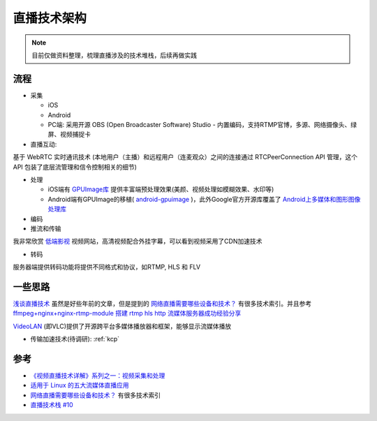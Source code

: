 .. _live_streaming_arch:

========================
直播技术架构
========================

.. note::

   目前仅做资料整理，梳理直播涉及的技术堆栈，后续再做实践

流程
=======

- 采集

  - iOS
  - Android
  - PC端: 采用开源 OBS (Open Broadcaster Software) Studio - 内置编码，支持RTMP官博，多源、网络摄像头、绿屏、视频捕捉卡

- 直播互动:

基于 WebRTC 实时通讯技术 (本地用户（主播）和远程用户（连麦观众）之间的连接通过 RTCPeerConnection API 管理，这个 API 包装了底层流管理和信令控制相关的细节)

- 处理

  - iOS端有 `GPUImage库 <https://github.com/BradLarson/GPUImage>`_ 提供丰富端预处理效果(美颜、视频处理如模糊效果、水印等)
  - Android端有GPUImage的移植( `android-gpuimage <https://github.com/CyberAgent/android-gpuimage>`_ )，此外Google官方开源库覆盖了 `Android上多媒体和图形图像处理库 <https://github.com/google/grafika>`_

- 编码

- 推流和传输

我非常欣赏 `低端影视 <https://ddys.art/>`_ 视频网站，高清视频配合外挂字幕，可以看到视频采用了CDN加速技术

- 转码

服务器端提供转码功能将提供不同格式和协议，如RTMP, HLS 和 FLV 

一些思路
==========

`浅谈直播技术 <https://huangruichang.github.io/?techniques/live-tv/index>`_ 虽然是好些年前的文章，但是提到的 `网络直播需要哪些设备和技术？ <https://www.zhihu.com/question/22421708>`_ 有很多技术索引。并且参考 `ffmpeg+nginx+nginx-rtmp-module 搭建 rtmp hls http 流媒体服务器成功经验分享 <http://www.codeclip.com/3724.html>`_

`VideoLAN <https://www.videolan.org/>`_ (即VLC)提供了开源跨平台多媒体播放器和框架，能够显示流媒体播放

- 传输加速技术(待调研): :ref:`kcp`


参考
=======

- `《视频直播技术详解》系列之一：视频采集和处理 <https://www.techug.com/post/live-video-tech/>`_
- `适用于 Linux 的五大流媒体直播应用 <https://mp.weixin.qq.com/s/As2EVWdr-aEFeDo3KcDTOg>`_
- `网络直播需要哪些设备和技术？ <https://www.zhihu.com/question/22421708>`_ 有很多技术索引
- `直播技术栈 #10 <https://github.com/rainzhaojy/blogs/issues/10>`_
